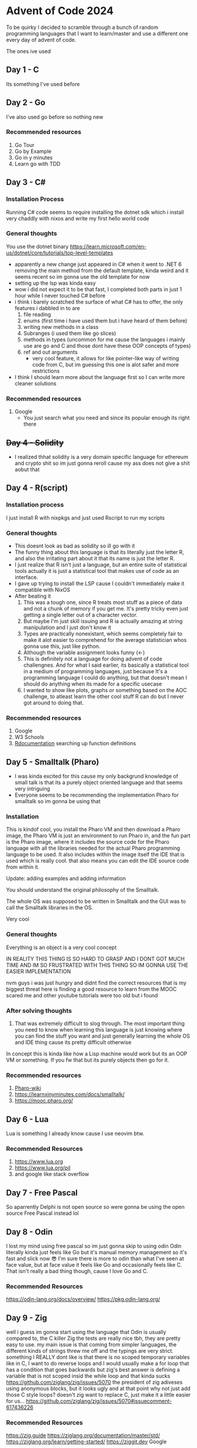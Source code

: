 * Advent of Code 2024
To be quirky I decided to scramble through a bunch of random programming languages that I want to learn/master and use a different one every day of advent of code.

The ones ive used
** Day 1 - C
Its something I've used before
** Day 2 - Go
I've also used go before so nothing new
*** Recommended resources
1. Go Tour
2. Go by Example
3. Go in y minutes
4. Learn go with TDD
** Day 3 - C#
*** Installation Process
Running C# code seems to require installing the dotnet sdk which i install very chaddly with nixos and write my first hello world code
*** General thoughts
You use the dotnet binary
https://learn.microsoft.com/en-us/dotnet/core/tutorials/top-level-templates
- apparently a new change just appeared in C# when it went to .NET 6 removing the main method from the default template, kinda weird and it seems recent so im gonna use the old template for now
- setting up the lsp was kinda easy
- wow i did not expect it to be that fast, I completed both parts in just 1 hour while I never touched C# before
- i think i barely scratched the surface of what C# has to offer, the only features i dabbled in to are
  1. file reading
  2. enums (first time i have used them but i have heard of them before)
  3. writing new methods in a class
  4. Subranges (i used them like go slices)
  5. methods in types (uncommon for me cause the languages i mainly use are go and C and those dont have these OOP concepts of types)
  6. ref and out arguments
     - very cool feature, it allows for like pointer-like way of writing code from C, but im guessing this one is alot safer and more restrictions
- I think I should learn more about the language first so I can write more cleaner solutions
*** Recommended resources
1. Google
   - You just search what you need and since its popular enough its right there
** +Day 4 - Solidity+
- I realized thhat solidity is a very domain specific language for ethereum and crypto shit so im just gonna reroll cause my ass does not give a shit aobut that
** Day 4 - R(script)
*** Installation process
I just install R with nixpkgs
and just used Rscript to run my scripts
*** General thoughts
- This doesnt look as bad as solidity so ill go with it
- The funny thing about this language is that its literally just the letter R, and also the irritating part about it that its name is just the letter R.
- I just realize that R isn't just a language, but an entire suite of statistical tools actually it is just a statistical tool that makes use of code as an interface.
- I gave up trying to install the LSP cause I couldn't immediately make it compatible with NixOS
- After beating it
  1. This was a tough one, since R treats most stuff as a piece of data and not a chunk of memory if you get me. It's pretty tricky even just getting a single letter out of a character vector.
  2. But maybe I'm just skill issuing and R ia actually amazing at string manipulation and I just don't know it
  3. Types are practically nonexistant, which seems completely fair to make it alot easier to comprehend for the average statistician whos gonna use this, just like python.
  4. Although the variable assignment looks funny (<-)
  5. This is definitely not a language for doing advent of code challengnes. And for what I said earlier, its basically a statistical tool in a medium of programming languages, just because It's a programming language I could do anything, but that doesn't mean I should do anything when its made for a specific usecase
  6. I wanted to show like plots, graphs or something based on the AOC challenge, to atleast learn the other cool stuff R can do but I never got around to doing that.
*** Recommended resources
1. Google
2. W3 Schools
3. [[https://www.rdocumentation.org][Rdocumentation]] searching up function definitions
** Day 5 - Smalltalk (Pharo)
- I was kinda excited for this cause my only backgrund knowledge of small talk is that its a purely object oriented language and that seems very intriguing
- Everyone seems to be recommending the implementation Pharo for smalltalk so im gonna be using that
*** Installation
This is kindof cool, you install the Pharo VM and then download a Pharo image, the Pharo VM is just an environment to run Pharo in, and the fun part is the Pharo image, where it includes the source code for the Pharo language with all the libraries needed for the actual Pharo programming language to be used. It also includes within the image itself the IDE that is used which is really cool. that also means you can edit the IDE source code from within it.


Update: adding examples and adding information

You should understand the original philosophy of the Smalltalk.

The whole OS was supposed to be written in Smalltalk and the GUI was to call the Smalltalk libraries in the OS.

Very cool

*** General thoughts
Everything is an object is a very cool concept

IN REALITY THIS THING IS SO HARD TO GRASP AND I DONT GOT MUCH TIME AND IM SO FRUSTRATED WITH THIS THING SO IM GONNA USE THE EASIER IMPLEMENTATION

nvm guys i was just hungry and didnt find the correct resources
that is my biggest threat here is finding a good resource to learn from
the MOOC scared me and other youtube tutorials were too old but i found
*** After solving thoughts
1. That was extremely difficult to slog through.
   The most important thing you need to know when learning this language is just knowing where you can find the stuff you want and just generally learning the whole OS and IDE thing cause its pretty difficult otherwise
In concept this is kinda like how a Lisp machine would work but its an OOP VM or something. If you fw that but its purely objects then go for it.
*** Recommended resources
1. [[https://github.com/pharo-open-documentation/pharo-wiki?tab=readme-ov-file#beginners][Pharo-wiki]]
2. https://learnxinyminutes.com/docs/smalltalk/
3. https://mooc.pharo.org/
** Day 6 - Lua
Lua is something I already know cause I use neovim btw.
*** Recommended Resources
1. https://www.lua.org
2. https://www.lua.org/pil
2. and google like stack overflow
** Day 7 - Free Pascal
So aparrently Delphi is not open source  so were gonna be using the open source Free Pascal instead lol
** Day 8 - Odin
I lost my mind using free pascal so im just gonna skip to using odin
Odin literally kinda just feels like Go but it's manual memory management so it's fast and slick now 😎
I'm sure there is more to odin than what I've seen at face value, but at face value it feels like Go and occasionally feels like C. That isn't really a bad thing though, cause I love Go and C.
*** Recommended Resources
https://odin-lang.org/docs/overview/
https://pkg.odin-lang.org/

** Day 9 - Zig
well i guess im gonna start using the language that Odin is usually compared to, the C killer Zig
the tests are really nice tbh, they are pretty easy to use. my main issue is that coming from simpler languages, the different kinds of strings threw me off and the typings are very strict.
something I REALLY dont like is that there is no scoped temporary variables like in C,
I want to do reverse loops and I would usually make a for loop that has a condition that goes backwards but zig's best answer is defining a variable that is not scoped insid the while loop and that kinda sucks
https://github.com/ziglang/zig/issues/5070
the president of zig adiveses using anonymous blocks, but it looks ugly and at that point why not just add those C style loops? doesn't zig want to replace C, just make it a little easier for us...
https://github.com/ziglang/zig/issues/5070#issuecomment-617436226
*** Recommended Resources
https://zig.guide
https://ziglang.org/documentation/master/std/
https://ziglang.org/learn/getting-started/
https://ziggit.dev
Google

** Day 10 - OCaml
my first thing thinking about ocaml is that its anohetr functional programming language but apparently its actually a dialect of ML which is interesting and i havent added ML to the list and i would like to add ML but people dont really use that in production anyway and OCaml has been used to bootstrap rust so i trust that its very production ready

OCaml was alot of fun, probably because I got a little bit of some functional programming due to learning some lisp
But one thing struck me that this is very different from lisp! It is statically typed instead of dynamically typed. The very common realization of this is to add floats together you have to use +. instead of + and if you want to you have to do type conversion first.
Also a new thing that I discovered is pattern matching. I'll be honest I still have NO clue how it works but i managed to make it play along with my horrible code and it worked.
*** Recommended resources
https://ocaml.org/docs
https://ocaml.org/api

** Day 11 - Bash!?
Well this is fun
I have done some shell scripting before yes but I haven't used bash in this way before so this is interesting
and probably a terrible use of bash
HOLY FUCK THIS LANGUAGE IS SLOWWWW
i had to optimize my solution so it can even finish
It took me an entire HOUR to complete JUST the example
it took me 7 hours to finish the input...
and i just looked at part2 and it was about doing it again but with thrice the input...

i really dont wanna optimize fucking bash
so i just stole someone's else's bash solution online
and use that cause fuck thiis
but because im hefty like that im gonna still run my
shit solutino on a server for several days
** My list of languages to randomize in
- Heavily used languages
  1. C
  2. C++
  3. Python
  4. JavaScript w/ JSDoc
  5. TypeScript
  6. PHP
     - probably only with Laravel when im actually gonna use it for webdev
  7. Java
  8. C#
  9. Go
  10. Ruby
- Mediumly known, hipster languages
  1. Dart
  2. Swift
  3. Scala
  4. Kotlin
  5. Lua
  6. Rust
  7. Solidity
- Lesser known but promising languages
  1. Elixir
  2. Zig
  3. Clojure
  4. Haskell
  5. Nim
  6. Gleam
  7. Julia
  8. Odin
  9. C3
  10. F#
  11. OCaml
  12. Crystal
  13. D
- Lesser known legacy languages
  1. Delphi Open Pascal
  2. Perl
  3. Smalltalk
  4. Fortran
  5. Erlang
  6. COBOL
  7. R
  8. Groovy
- Incomplete Langauges (takes longer to understand)
  1. Assembly
  2. Bash
  3. SQL
- (relatively) Esoteric languages
  1. Forth
  2. Factor
  3. Prolog
